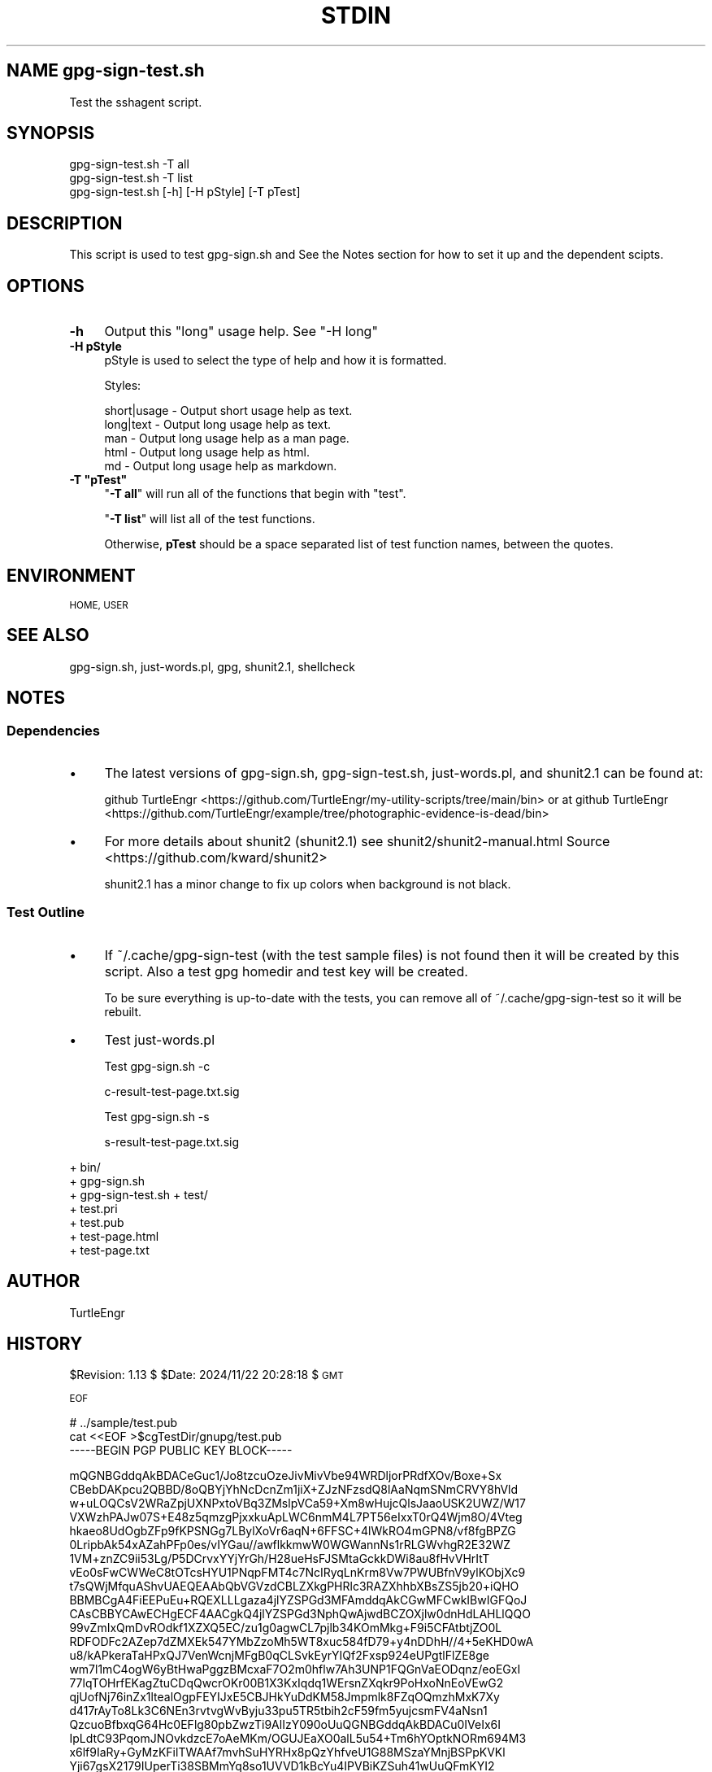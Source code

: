 .\" Automatically generated by Pod::Man 4.14 (Pod::Simple 3.40)
.\"
.\" Standard preamble:
.\" ========================================================================
.de Sp \" Vertical space (when we can't use .PP)
.if t .sp .5v
.if n .sp
..
.de Vb \" Begin verbatim text
.ft CW
.nf
.ne \\$1
..
.de Ve \" End verbatim text
.ft R
.fi
..
.\" Set up some character translations and predefined strings.  \*(-- will
.\" give an unbreakable dash, \*(PI will give pi, \*(L" will give a left
.\" double quote, and \*(R" will give a right double quote.  \*(C+ will
.\" give a nicer C++.  Capital omega is used to do unbreakable dashes and
.\" therefore won't be available.  \*(C` and \*(C' expand to `' in nroff,
.\" nothing in troff, for use with C<>.
.tr \(*W-
.ds C+ C\v'-.1v'\h'-1p'\s-2+\h'-1p'+\s0\v'.1v'\h'-1p'
.ie n \{\
.    ds -- \(*W-
.    ds PI pi
.    if (\n(.H=4u)&(1m=24u) .ds -- \(*W\h'-12u'\(*W\h'-12u'-\" diablo 10 pitch
.    if (\n(.H=4u)&(1m=20u) .ds -- \(*W\h'-12u'\(*W\h'-8u'-\"  diablo 12 pitch
.    ds L" ""
.    ds R" ""
.    ds C` ""
.    ds C' ""
'br\}
.el\{\
.    ds -- \|\(em\|
.    ds PI \(*p
.    ds L" ``
.    ds R" ''
.    ds C`
.    ds C'
'br\}
.\"
.\" Escape single quotes in literal strings from groff's Unicode transform.
.ie \n(.g .ds Aq \(aq
.el       .ds Aq '
.\"
.\" If the F register is >0, we'll generate index entries on stderr for
.\" titles (.TH), headers (.SH), subsections (.SS), items (.Ip), and index
.\" entries marked with X<> in POD.  Of course, you'll have to process the
.\" output yourself in some meaningful fashion.
.\"
.\" Avoid warning from groff about undefined register 'F'.
.de IX
..
.nr rF 0
.if \n(.g .if rF .nr rF 1
.if (\n(rF:(\n(.g==0)) \{\
.    if \nF \{\
.        de IX
.        tm Index:\\$1\t\\n%\t"\\$2"
..
.        if !\nF==2 \{\
.            nr % 0
.            nr F 2
.        \}
.    \}
.\}
.rr rF
.\"
.\" Accent mark definitions (@(#)ms.acc 1.5 88/02/08 SMI; from UCB 4.2).
.\" Fear.  Run.  Save yourself.  No user-serviceable parts.
.    \" fudge factors for nroff and troff
.if n \{\
.    ds #H 0
.    ds #V .8m
.    ds #F .3m
.    ds #[ \f1
.    ds #] \fP
.\}
.if t \{\
.    ds #H ((1u-(\\\\n(.fu%2u))*.13m)
.    ds #V .6m
.    ds #F 0
.    ds #[ \&
.    ds #] \&
.\}
.    \" simple accents for nroff and troff
.if n \{\
.    ds ' \&
.    ds ` \&
.    ds ^ \&
.    ds , \&
.    ds ~ ~
.    ds /
.\}
.if t \{\
.    ds ' \\k:\h'-(\\n(.wu*8/10-\*(#H)'\'\h"|\\n:u"
.    ds ` \\k:\h'-(\\n(.wu*8/10-\*(#H)'\`\h'|\\n:u'
.    ds ^ \\k:\h'-(\\n(.wu*10/11-\*(#H)'^\h'|\\n:u'
.    ds , \\k:\h'-(\\n(.wu*8/10)',\h'|\\n:u'
.    ds ~ \\k:\h'-(\\n(.wu-\*(#H-.1m)'~\h'|\\n:u'
.    ds / \\k:\h'-(\\n(.wu*8/10-\*(#H)'\z\(sl\h'|\\n:u'
.\}
.    \" troff and (daisy-wheel) nroff accents
.ds : \\k:\h'-(\\n(.wu*8/10-\*(#H+.1m+\*(#F)'\v'-\*(#V'\z.\h'.2m+\*(#F'.\h'|\\n:u'\v'\*(#V'
.ds 8 \h'\*(#H'\(*b\h'-\*(#H'
.ds o \\k:\h'-(\\n(.wu+\w'\(de'u-\*(#H)/2u'\v'-.3n'\*(#[\z\(de\v'.3n'\h'|\\n:u'\*(#]
.ds d- \h'\*(#H'\(pd\h'-\w'~'u'\v'-.25m'\f2\(hy\fP\v'.25m'\h'-\*(#H'
.ds D- D\\k:\h'-\w'D'u'\v'-.11m'\z\(hy\v'.11m'\h'|\\n:u'
.ds th \*(#[\v'.3m'\s+1I\s-1\v'-.3m'\h'-(\w'I'u*2/3)'\s-1o\s+1\*(#]
.ds Th \*(#[\s+2I\s-2\h'-\w'I'u*3/5'\v'-.3m'o\v'.3m'\*(#]
.ds ae a\h'-(\w'a'u*4/10)'e
.ds Ae A\h'-(\w'A'u*4/10)'E
.    \" corrections for vroff
.if v .ds ~ \\k:\h'-(\\n(.wu*9/10-\*(#H)'\s-2\u~\d\s+2\h'|\\n:u'
.if v .ds ^ \\k:\h'-(\\n(.wu*10/11-\*(#H)'\v'-.4m'^\v'.4m'\h'|\\n:u'
.    \" for low resolution devices (crt and lpr)
.if \n(.H>23 .if \n(.V>19 \
\{\
.    ds : e
.    ds 8 ss
.    ds o a
.    ds d- d\h'-1'\(ga
.    ds D- D\h'-1'\(hy
.    ds th \o'bp'
.    ds Th \o'LP'
.    ds ae ae
.    ds Ae AE
.\}
.rm #[ #] #H #V #F C
.\" ========================================================================
.\"
.IX Title "STDIN 1"
.TH STDIN 1 "2024-12-17" "perl v5.32.1" "User Contributed Perl Documentation"
.\" For nroff, turn off justification.  Always turn off hyphenation; it makes
.\" way too many mistakes in technical documents.
.if n .ad l
.nh
.SH "NAME gpg\-sign\-test.sh"
.IX Header "NAME gpg-sign-test.sh"
Test the sshagent script.
.SH "SYNOPSIS"
.IX Header "SYNOPSIS"
.Vb 3
\&    gpg\-sign\-test.sh \-T all
\&    gpg\-sign\-test.sh \-T list
\&    gpg\-sign\-test.sh [\-h] [\-H pStyle] [\-T pTest]
.Ve
.SH "DESCRIPTION"
.IX Header "DESCRIPTION"
This script is used to test gpg\-sign.sh and 
See the Notes section
for how to set it up and the dependent scipts.
.SH "OPTIONS"
.IX Header "OPTIONS"
.IP "\fB\-h\fR" 4
.IX Item "-h"
Output this \*(L"long\*(R" usage help. See \*(L"\-H long\*(R"
.IP "\fB\-H pStyle\fR" 4
.IX Item "-H pStyle"
pStyle is used to select the type of help and how it is formatted.
.Sp
Styles:
.Sp
.Vb 5
\&    short|usage \- Output short usage help as text.
\&    long|text   \- Output long usage help as text.
\&    man         \- Output long usage help as a man page.
\&    html        \- Output long usage help as html.
\&    md          \- Output long usage help as markdown.
.Ve
.ie n .IP "\fB\-T ""pTest""\fR" 4
.el .IP "\fB\-T ``pTest''\fR" 4
.IX Item "-T pTest"
"\fB\-T all\fR\*(L" will run all of the functions that begin with \*(R"test".
.Sp
"\fB\-T list\fR" will list all of the test functions.
.Sp
Otherwise, \fBpTest\fR should be a space separated list of test function
names, between the quotes.
.SH "ENVIRONMENT"
.IX Header "ENVIRONMENT"
\&\s-1HOME, USER\s0
.SH "SEE ALSO"
.IX Header "SEE ALSO"
gpg\-sign.sh, just\-words.pl, gpg, shunit2.1, shellcheck
.SH "NOTES"
.IX Header "NOTES"
.SS "Dependencies"
.IX Subsection "Dependencies"
.IP "\(bu" 4
The latest versions of gpg\-sign.sh, gpg\-sign\-test.sh, just\-words.pl,
and shunit2.1 can be found at:
.Sp
github TurtleEngr <https://github.com/TurtleEngr/my-utility-scripts/tree/main/bin>
or at
github TurtleEngr <https://github.com/TurtleEngr/example/tree/photographic-evidence-is-dead/bin>
.IP "\(bu" 4
For more details about shunit2 (shunit2.1) see
shunit2/shunit2\-manual.html
Source <https://github.com/kward/shunit2>
.Sp
shunit2.1 has a minor change to fix up colors when background is not
black.
.SS "Test Outline"
.IX Subsection "Test Outline"
.IP "\(bu" 4
If ~/.cache/gpg\-sign\-test (with the test sample files) is not found
then it will be created by this script. Also a test gpg homedir and
test key will be created.
.Sp
To be sure everything is up-to-date with the tests, you can remove all
of ~/.cache/gpg\-sign\-test so it will be rebuilt.
.IP "\(bu" 4
Test just\-words.pl
.Sp
Test gpg\-sign.sh \-c
.Sp
.Vb 1
\&  c\-result\-test\-page.txt.sig
.Ve
.Sp
Test gpg\-sign.sh \-s
.Sp
.Vb 1
\&  s\-result\-test\-page.txt.sig
.Ve
.PP
+ bin/
  + gpg\-sign.sh
  + gpg\-sign\-test.sh
+ test/
  + test.pri
  + test.pub
  + test\-page.html
  + test\-page.txt
.SH "AUTHOR"
.IX Header "AUTHOR"
TurtleEngr
.SH "HISTORY"
.IX Header "HISTORY"
\&\f(CW$Revision:\fR 1.13 $ \f(CW$Date:\fR 2024/11/22 20:28:18 $ \s-1GMT\s0
.PP
\&\s-1EOF\s0
.PP
.Vb 3
\&    # ../sample/test.pub
\&    cat <<EOF >$cgTestDir/gnupg/test.pub
\&\-\-\-\-\-BEGIN PGP PUBLIC KEY BLOCK\-\-\-\-\-
.Ve
.PP
mQGNBGddqAkBDACeGuc1/Jo8tzcuOzeJivMivVbe94WRDljorPRdfXOv/Boxe+Sx
CBebDAKpcu2QBBD/8oQBYjYhNcDcnZm1jiX+ZJzNFzsdQ8lAaNqmSNmCRVY8hVld
w+uLOQCsV2WRaZpjUXNPxtoVBq3ZMslpVCa59+Xm8wHujcQlsJaaoUSK2UWZ/W17
VXWzhPAJw07S+E48z5qmzgPjxxkuApLWC6nmM4L7PT56eIxxT0rQ4Wjm8O/4Vteg
hkaeo8UdOgbZFp9fKPSNGg7LBylXoVr6aqN+6FFSC+4lWkRO4mGPN8/vf8fgBPZG
0LripbAk54xAZahPFp0es/vIYGau//awflkkmwW0WGWannNs1rRLGWvhgR2E32WZ
1VM+znZC9ii53Lg/P5DCrvxYYjYrGh/H28ueHsFJSMtaGckkDWi8au8fHvVHrItT
vEo0sFwCWWeC8tOTcsHYU1PNqpFMT4c7NcIRyqLnKrm8Vw7PWUBfnV9ylKObjXc9
t7sQWjMfquAShvUAEQEAAbQbVGVzdCBLZXkgPHRlc3RAZXhhbXBsZS5jb20+iQHO
BBMBCgA4FiEEPuEu+RQEXLLLgaza4jlYZSPGd3MFAmddqAkCGwMFCwkIBwIGFQoJ
CAsCBBYCAwECHgECF4AACgkQ4jlYZSPGd3NphQwAjwdBCZOXjlw0dnHdLAHLlQQO
99vZmIxQmDvROdkf1XZXQ5EC/zu1g0agwCL7pjlb34KOmMkg+F9i5CFAtbtjZO0L
RDFODFc2AZep7dZMXEk547YMbZzoMh5WT8xuc584fD79+y4nDDhH//4+5eKHD0wA
u8/kAPkeraTaHPxQJ7VenWcnjMFgB0qCLSvkEyrYIQf2Fxsp924eUPgtlFlZE8ge
wm7l1mC4ogW6yBtHwaPggzBMcxaF7O2m0hflw7Ah3UNP1FQGnVaEODqnz/eoEGxI
77lqTOHrfEKagZtuCDqQwcrOKr00B1X3KxIqdq1WErsnZXqkr9PoHxoNnEoVEwG2
qjUofNj76inZx1ltealOgpFEYIJxE5CBJHkYuDdKM58Jmpmlk8FZqOQmzhMxK7Xy
d417rAyTo8Lk3C6NEn3rvtvgWvByju33pu5TR5tbih2cF59fm5yujcsmFV4aNsn1
QzcuoBfbxqG64Hc0EFlg80pbZwzTi9AlIzY090oUuQGNBGddqAkBDACu0IVeIx6I
IpLdtC93PqomJNOvkdzcE7oAeMKm/OGUJEaXO0alL5u54+Tm6hYOptkNORm694M3
x6lf9IaRy+GyMzKFilTWAAf7mvhSuHYRHx8pQzYhfveU1G88MSzaYMnjBSPpKVKl
Yji67gsX2179IUperTi38SBMmYq8so1UVVD1kBcYu4IPVBiKZSuh41wUuQFmKYI2
tr6AfajQlcOcNF16Ij4g3Rkp++p8UDrfU7uc6L5fjG8kx7eRbHdv4VSnVCUVsnvV
Xfr57uFTK7KvGvjYr/Rs5oD2OXR9PrxLrTDdEiSmSMk2rJ1aeH+cHkG8Zlsfxbwc
VFvi0QcBK+1SXv4+ffH0ebc7bKqzbi/yOmB8aH+c46y+AJeMNBos7t92Yk/5fLYE
OR7L2d285JsQ4kQV7C+hDoO3IsCQDcm/Dpy6v9cEdS9Km6bnD7H2Kp1rCZc9ekqR
EPXi61rZ+ixJYglrr4DoW4AXy1idZBjHiEqMZnt1+Q1vebrGbo0AtxcAEQEAAYkB
tgQYAQoAIBYhBD7hLvkUBFyyy4Gs2uI5WGUjxndzBQJnXagJAhsMAAoJEOI5WGUj
xndzYOQL/0VOUuq6PGSSQ4U4FVajQZ2zLhkqrlSIJujSUVeKIURq70Bjwtud6UK6
UoGeKmqtedoVbOeIykXLbA8p7kQB/4YjPAlx67ovBnCPr698bAN603L9EUpz3yHU
nyFRk9B/wyJNolQR4/pmMbF5v9M43RIc8O30a9/YhZYRZi152VP6NHZp01rS87aR
KtkHLntwY46+oUdvza2wten8DNM/+hz7vs69P2zMTX3HrvbTONRsJdgchvTVfMf9
Vd45AkeQu5HMTyuRTp/rXOcuQ9MvQH/mlXS8s+WuYlh6HIt9XuYF18Qm8MjRaEIk
obiMtLM2IWlBGsUCQ+nrABMPqD7sU4VwlGgFNPElDzcoY475/6ZMuYi1ptXSocDR
jYlGFn6huQYgHSykCTDF9YgIj+CRYp/ZetrRessfJcDdLpFAiVljuiGWgT3Obx8l
mbLYH8A6wYvZitOeVZ4Vj0TegLDBN0pSSZ1vRqyit/PfoEtiNwVk1qOr1Ea8/S0B
j72PELMCQQ==
=dQKf
\&\-\-\-\-\-END \s-1PGP PUBLIC KEY BLOCK\-\-\-\-\-
EOF\s0
    echo \*(L"gpg \f(CW$cgTestOpt\fR \f(CW$cgTestPass\fR \-\-import \f(CW$cgTestDir\fR/gnupg/test.pri \f(CW$cgTestDir\fR/gnupg/test.pub\*(R" >$cgTestDir/fCreateKey.output
    gpg \f(CW$cgTestOpt\fR \f(CW$cgTestPass\fR \-\-import \f(CW$cgTestDir\fR/gnupg/test.pri \f(CW$cgTestDir\fR/gnupg/test.pub >>$cgTestDir/fCreateKey.output 2>&1
    if ! gpg \f(CW$cgTestOpt\fR \-\-list\-key test@example.com &>/dev/null; then
        echo \*(L"Error: test.pub key could not be defined. [$LINENO]\*(R"
        exit 1
    fi
    if ! gpg \f(CW$cgTestOpt\fR \-\-list\-secret\-key test@example.com &>/dev/null; then
        echo \*(L"Error: test.pri key could not be defined. [$LINENO]\*(R"
        exit 1
    fi
} # fCreateKey
.PP
# ========================================
# Tests
.PP
# \-\-\-\-\-\-\-\-\-\-\-\-\-\-\-\-\-\-\-\-\-\-\-\-\-\-\-\-\-\-\-\-
\&\fBoneTimeSetUp()\fR {
    # Unset gpTest to prevent infinite loop
    gpTest=''
.PP
.Vb 3
\&    if [[ \-d $cgTestDir/gnupg ]]; then
\&        return 0
\&    fi
\&    
\&    mkdir \-p $cgTestDir/gnupg &>/dev/null
\&    chmod \-R go= $cgTestDir
\&    fCreateTestPage
\&    fCreateKey
\&
\&    chmod \-R go= $cgTestDir
\&
\&    return 0
\&} # oneTimeSetUp
.Ve
.PP
# \-\-\-\-\-\-\-\-\-\-\-\-\-\-\-\-\-\-\-\-\-\-\-\-\-\-\-\-\-\-\-\-
\&\fBoneTimeTearDown()\fR {
    if [[ ${_\|_shunit_assertsFailed} \-eq 0 ]]; then
        rm \-rf \f(CW$cgTestDir\fR
    fi
.PP
.Vb 2
\&    return 0
\&} # oneTearDown
.Ve
.PP
# \-\-\-\-\-\-\-\-\-\-\-\-\-\-\-\-\-\-\-\-\-\-\-\-\-\-\-\-\-\-\-\-
\&\fBsetUp()\fR {
    cd \f(CW$cgCurDir\fR
    cgGpgOpt=\*(L"$cgTestOpt\*(R"
.PP
.Vb 2
\&    return 0
\&} # setUp
.Ve
.PP
# \-\-\-\-\-\-\-\-\-\-\-\-\-\-\-\-\-\-\-\-\-\-\-\-\-\-\-\-\-\-\-\-
\&\fBtearDown()\fR {
    cd \f(CW$cgCurDir\fR
    rm \f(CW$cgTestDir\fR/test\-page.txt.sig 2>/dev/null
    return 0
} # tearDown
.PP
# ========================================
.PP
\&\fBtestSetup()\fR {
    assertTrue \*(L"[$LINENO] gpg\-sign.sh\*(R" \*(L"[ \-x gpg\-sign.sh ]\*(R"
    assertTrue \*(L"[$LINENO] just\-words.pl\*(R" \*(L"[ \-x just\-words.pl ]\*(R"
    assertTrue \*(L"[$LINENO] org2html.shh\*(R" \*(L"[ \-x org2html.sh ]\*(R"
    assertTrue \*(L"[$LINENO] test\-page.html\*(R" \*(L"[ \-r \f(CW$cgTestDir\fR/test\-page.html ]\*(R"
    assertTrue \*(L"[$LINENO] \s-1BEGIN\*(R"\s0 \*(L"grep \-q \*(-- '\-\-BEGIN \s-1TEXT\-\-\s0' \f(CW$cgTestDir\fR/test\-page.html ]\*(R"
    assertTrue \*(L"[$LINENO] test\-page.txt\*(R" \*(L"[ \-r \f(CW$cgTestDir\fR/test\-page.txt ]\*(R"
    assertFalse \*(L"[$LINENO]\*(R" \*(L"grep \-q \*(-- '\-\-BEGIN \s-1TEXT\-\-\s0' \f(CW$cgTestDir\fR/test\-page.txt ]\*(R"
.PP
.Vb 1
\&    assertTrue "[$LINENO] test\-simple.html" "[ \-r $cgTestDir/test\-simple.html ]"
\&    
\&    assertTrue "[$LINENO] gnupg/" "[ \-d $cgTestDir/gnupg ]"
\&    assertTrue "[$LINENO]" "[ \-r $cgTestDir/gnupg/test.pri ]"
\&    assertTrue "[$LINENO]" "[ \-r $cgTestDir/gnupg/test.pub ]"
\&    assertTrue "[$LINENO]" "[ \-w $cgTestDir/gnupg/pubring.kbx ]"
\&    assertTrue "[$LINENO]" "[ \-w $cgTestDir/gnupg/trustdb.gpg ]"
\&    
\&    assertTrue "[$LINENO] pub key" "gpg $cgGpgOpt \-\-list\-key test@example.com &>/dev/null"
\&    assertTrue "[$LINENO] pri key" "gpg $cgGpgOpt \-\-list\-secret\-key test@example.com &>/dev/null"
\&
\&    return 0
\&} # testSetup
.Ve
.PP
# \-\-\-\-\-\-\-\-\-\-\-\-\-\-\-\-\-\-\-\-\-\-\-\-\-\-\-\-\-\-\-\-
\&\fBtestUsageOK()\fR {
    local tResult
.PP
.Vb 2
\&    tResult=$($cgScript \-h 2>&1)
\&    assertContains "[$LINENO] $tResult" "$tResult" "DESCRIPTION"
\&
\&    tResult=$($cgScript \-H html 2>&1)
\&    assertContains "[$LINENO] $tResult" "$tResult" "<title>gpg\-sign.sh</title>"
\&
\&    return 0
\&} # testUsageOK
.Ve
.PP
# \-\-\-\-\-\-\-\-\-\-\-\-\-\-\-\-\-\-\-\-\-\-\-\-\-\-\-\-\-\-\-\-
\&\fBtestUsageError()\fR {
    local tResult
.PP
.Vb 3
\&    tResult=$($cgScript 2>&1)
\&    assertContains "[$LINENO] $tResult" "$tResult" "Error: \-f FILE option is required"
\&    assertContains "[$LINENO] $tResult" "$tResult" "Usage:"
\&
\&    tResult=$($cgScript \-U 2>&1)
\&    assertContains "[$LINENO] $tResult" "$tResult" "Error: Unknown option: \-U"
\&    assertContains "[$LINENO] $tResult" "$tResult" "Usage:"
\&
\&    tResult=$($cgScript \-H 2>&1)
\&    assertContains "[$LINENO] $tResult" "$tResult" "Error: Value required for option: \-H"
\&
\&    return 0
\&} # testUsageError
.Ve
.PP
# \-\-\-\-\-\-\-\-\-\-\-\-\-\-\-\-\-\-\-\-\-\-\-\-\-\-\-\-\-\-\-\-
\&\fBtestJustWordsOK()\fR {
    local tResult
.PP
.Vb 5
\&    tResult=$($cgCurDir/just\-words.pl <$cgTestDir/test\-simple.html)
\&    assertContains "[$LINENO] $tResult" "$tResult" "Text body line 1. Line 2 End."
\&    assertNotContains "[$LINENO] $tResult" "$tResult" "BEGIN TEXT"
\&    assertNotContains "[$LINENO] $tResult" "$tResult" "END TEXT"
\&    assertNotContains "[$LINENO] $tResult" "$tResult" "Not signed part"
\&    
\&    return 0
\&} # testJustWordsOK
.Ve
.PP
# \-\-\-\-\-\-\-\-\-\-\-\-\-\-\-\-\-\-\-\-\-\-\-\-\-\-\-\-\-\-\-\-
\&\fBtestSignOK()\fR {
    local tResult
.PP
.Vb 2
\&    cgGpgOpt="$cgTestOpt $cgTestPass"
\&    cd $cgTestDir
\&
\&    tResult=$($cgScript \-c \-k test@example.com \-f test\-page.txt 2>&1)
\&    assertContains "[$LINENO] $tResult" "$tResult" "Signed file: test\-page.txt.sig"
\&    assertContains "[$LINENO] $tResult" "$tResult" "gpg: using \e"test@example.com\e" as default secret key for signing"
\&    assertTrue "[$LINENO]" "[ \-f $cgTestDir/test\-page.txt.sig ]"
\&    assertTrue "[$LINENO]" "grep \-q \*(AqBEGIN PGP SIGNED MESSAGE\*(Aq $cgTestDir/test\-page.txt.sig"
\&    assertTrue "[$LINENO]" "grep \-q \*(AqFour score and seven years ago\*(Aq $cgTestDir/test\-page.txt.sig"
\&    assertTrue "[$LINENO]" "grep \-q \*(AqBEGIN PGP SIGNATURE\*(Aq $cgTestDir/test\-page.txt.sig"
\&    assertTrue "[$LINENO]" "grep \-q \*(AqEND PGP SIGNATURE\*(Aq $cgTestDir/test\-page.txt.sig"
\&    assertTrue "[$LINENO]" "grep \-q \*(Aqwiki/Gettysburg_Address\*(Aq $cgTestDir/test\-page.txt.sig"
\&
\&    return 0
\&} # testSignOK
.Ve
.PP
# \-\-\-\-\-\-\-\-\-\-\-\-\-\-\-\-\-\-\-\-\-\-\-\-\-\-\-\-\-\-\-\-
\&\fBtestSignError()\fR {
    local tResult
.PP
.Vb 2
\&    cgGpgOpt="$cgTestOpt $cgTestPass"
\&    cd $cgTestDir
\&
\&    tResult=$($cgScript \-c \-f test\-page.txt 2>&1)
\&    assertContains "[$LINENO] $tResult" "$tResult" "Error: \-k KEY option is required"
\&
\&    tResult=$($cgScript \-c \-k test\-bad@example.com \-f test\-page.txt 2>&1)
\&    assertContains "[$LINENO] $tResult" "$tResult" "Error: test\-bad@example.com private key was not found"
\&
\&    tResult=$($cgScript \-c \-k test\-bad@example.com \-f test\-page\-bad.txt 2>&1)
\&    assertContains "[$LINENO] $tResult" "$tResult" "Error: Cannot find or read: test\-page\-bad.txt"
\&
\&    cgGpgOpt="$cgTestOpt ${cgTestPass}BAD"
\&    tResult=$($cgScript \-c \-k test\-bad@example.com \-f test\-page.txt 2>&1)
\&    assertContains "[$LINENO] $tResult" "$tResult" "Error: test\-bad@example.com private key was not found"
\&
\&    return 0
\&} # testSignError
.Ve
.PP
# \-\-\-\-\-\-\-\-\-\-\-\-\-\-\-\-\-\-\-\-\-\-\-\-\-\-\-\-\-\-\-\-
\&\fBtestSignDetachedOK()\fR {
    local tResult
.PP
.Vb 2
\&    cgGpgOpt="$cgTestOpt $cgTestPass"
\&    cd $cgTestDir
\&
\&    tResult=$($cgScript \-s \-k test@example.com \-f test\-page.txt 2>&1)
\&    assertContains "[$LINENO] $tResult" "$tResult" "Signature file: test\-page.txt.sig"
\&    assertContains "[$LINENO] $tResult" "$tResult" "gpg: using \e"test@example.com\e" as default secret key for signing"
\&
\&    assertTrue "[$LINENO]" "[ \-f $cgTestDir/test\-page.txt.sig ]"
\&    assertTrue "[$LINENO]" "grep \-q \*(AqBEGIN PGP SIGNATURE\*(Aq $cgTestDir/test\-page.txt.sig"
\&    assertTrue "[$LINENO]" "grep \-q \*(AqEND PGP SIGNATURE\*(Aq $cgTestDir/test\-page.txt.sig"
\&
\&    return 0
\&} # testSignDetachedOK
.Ve
.PP
# \-\-\-\-\-\-\-\-\-\-\-\-\-\-\-\-\-\-\-\-\-\-\-\-\-\-\-\-\-\-\-\-
\&\fBtestSignDetachedError()\fR {
    local tResult
.PP
.Vb 2
\&    cgGpgOpt="$cgTestOpt ${cgTestPass}"
\&    cd $cgTestDir
\&
\&    tResult=$($cgScript \-s \-f test\-page.txt 2>&1)
\&    assertContains "[$LINENO] $tResult" "$tResult" "Error: \-k KEY option is required"
\&
\&    tResult=$($cgScript \-s \-k test\-bad@example.com \-f test\-page.txt 2>&1)
\&    assertContains "[$LINENO] $tResult" "$tResult" "Error: test\-bad@example.com private key was not found"
\&
\&    tResult=$($cgScript \-s \-k test\-bad@example.com \-f test\-page\-bad.txt 2>&1)
\&    assertContains "[$LINENO] $tResult" "$tResult" "Error: Cannot find or read: test\-page\-bad.txt"
\&
\&    cgGpgOpt="$cgTestOpt ${cgTestPass}BAD"
\&    tResult=$($cgScript \-s \-k test\-bad@example.com \-f test\-page.txt 2>&1)
\&    assertContains "[$LINENO] $tResult" "$tResult" "Error: test\-bad@example.com private key was not found"
\&
\&    return 0
\&} # testSignDetachedError
.Ve
.PP
# \-\-\-\-\-\-\-\-\-\-\-\-\-\-\-\-\-\-\-
# This should be the last defined function
\&\fBfRunTests()\fR {
    if [ \*(L"$gpTest\*(R" = \*(L"list\*(R" ]; then
        grep 'test.*()' \f(CW$0\fR | grep \-v grep | sed 's/()//g'
        exit $?
    fi
    SHUNIT_COLOR=always
    if [ \*(L"$gpTest\*(R" = \*(L"all\*(R" ]; then
        gpTest=""
        # shellcheck disable=SC1091
        . shunit2.1
        exit $?
    fi
    # shellcheck disable=SC1091
    . shunit2.1 \*(-- \f(CW$gpTest\fR
.PP
.Vb 2
\&    exit $?
\&} # fRunTests
.Ve
.PP
# ========================================
# Main
.PP
if [ $# \-eq 0 ]; then
    echo \*(L"Error: Missing options. [$LINENO]\*(R"
    fUsageTest short
fi
.PP
while getopts :hH:T: tArg; do
    case \f(CW$tArg\fR in
        h) fUsageTest long ;;
        H) fUsageTest \*(L"$OPTARG\*(R" ;;
        T) gpTest=\*(L"$OPTARG\*(R" ;;
        # Problem arguments
        :)
            echo \*(L"Error: Value required for option: \-$OPTARG [$LINENO]\*(R"
            fUsageTest short
            ;;
        \e?)
            echo \*(L"Error: Unknown option: \f(CW$OPTARG\fR [$LINENO]\*(R"
            fUsageTest short
            ;;
    esac
done
shift $((\s-1OPTIND\s0 \- 1))
if [ $# \-ne 0 ]; then
    echo \*(L"Unknown option: $* [$LINENO]\*(R"
    fUsageTest short
fi
.PP
# Set current directory location
if [ \-z \*(L"$PWD\*(R" ]; then
    PWD=$(pwd)
fi
cgCurDir=$PWD
.PP
cgScript=$PWD/gpg\-sign.sh
if [[ ! \-x ${cgScript%/*} ]]; then
    echo \*(L"Error: You need to be cd'ed to bin/ where \f(CW$cgScript\fR is located. [$LINENO]\*(R"
    fUsageTest short
fi
.PP
# \-\-\-\-\-\-\-\-\-\-\-\-\-\-\-\-\-\-\-
if [ \-n \*(L"$gpTest\*(R" ]; then
    fRunTests
fi
.PP
echo \*(L"Error: Missing options [$LINENO]\*(R"
fUsageTest short
.PP
exit 1
